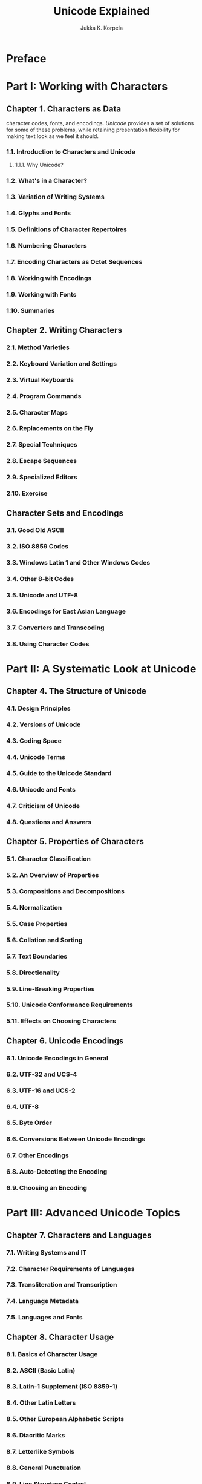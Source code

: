 #+TITLE: Unicode Explained
#+VERSION: 2006, 1st
#+AUTHOR: Jukka K. Korpela
#+STARTUP: entitiespretty

* Preface
* Part I: Working with Characters
** Chapter 1. Characters as Data
   character codes, fonts, and encodings.
   /Unicode/ provides a set of solutions for some of these problems, while
   retaining presentation flexibility for making text look as we feel it should.

*** 1.1. Introduction to Characters and Unicode
**** 1.1.1. Why Unicode?

*** 1.2. What's in a Character?
*** 1.3. Variation of Writing Systems
*** 1.4. Glyphs and Fonts
*** 1.5. Definitions of Character Repertoires
*** 1.6. Numbering Characters
*** 1.7. Encoding Characters as Octet Sequences
*** 1.8. Working with Encodings
*** 1.9. Working with Fonts
*** 1.10. Summaries

** Chapter 2. Writing Characters
*** 2.1. Method Varieties
*** 2.2. Keyboard Variation and Settings
*** 2.3. Virtual Keyboards
*** 2.4. Program Commands
*** 2.5. Character Maps
*** 2.6. Replacements on the Fly
*** 2.7. Special Techniques
*** 2.8. Escape Sequences
*** 2.9. Specialized Editors
*** 2.10. Exercise

** Character Sets and Encodings
*** 3.1. Good Old ASCII
*** 3.2. ISO 8859 Codes
*** 3.3. Windows Latin 1 and Other Windows Codes
*** 3.4. Other 8-bit Codes
*** 3.5. Unicode and UTF-8
*** 3.6. Encodings for East Asian Language
*** 3.7. Converters and Transcoding
*** 3.8. Using Character Codes

* Part II: A Systematic Look at Unicode
** Chapter 4. The Structure of Unicode
*** 4.1. Design Principles
*** 4.2. Versions of Unicode
*** 4.3. Coding Space
*** 4.4. Unicode Terms
*** 4.5. Guide to the Unicode Standard
*** 4.6. Unicode and Fonts
*** 4.7. Criticism of Unicode
*** 4.8. Questions and Answers

** Chapter 5. Properties of Characters
*** 5.1. Character Classification
*** 5.2. An Overview of Properties
*** 5.3. Compositions and Decompositions
*** 5.4. Normalization
*** 5.5. Case Properties
*** 5.6. Collation and Sorting
*** 5.7. Text Boundaries
*** 5.8. Directionality
*** 5.9. Line-Breaking Properties
*** 5.10. Unicode Conformance Requirements
*** 5.11. Effects on Choosing Characters

** Chapter 6. Unicode Encodings
*** 6.1. Unicode Encodings in General
*** 6.2. UTF-32 and UCS-4
*** 6.3. UTF-16 and UCS-2
*** 6.4. UTF-8
*** 6.5. Byte Order
*** 6.6. Conversions Between Unicode Encodings
*** 6.7. Other Encodings
*** 6.8. Auto-Detecting the Encoding
*** 6.9. Choosing an Encoding

* Part III: Advanced Unicode Topics
** Chapter 7. Characters and Languages
*** 7.1. Writing Systems and IT
*** 7.2. Character Requirements of Languages
*** 7.3. Transliteration and Transcription
*** 7.4. Language Metadata
*** 7.5. Languages and Fonts

** Chapter 8. Character Usage
*** 8.1. Basics of Character Usage
*** 8.2. ASCII (Basic Latin)
*** 8.3. Latin-1 Supplement (ISO 8859-1)
*** 8.4. Other Latin Letters
*** 8.5. Other European Alphabetic Scripts
*** 8.6. Diacritic Marks
*** 8.7. Letterlike Symbols
*** 8.8. General Punctuation
*** 8.9. Line Structure Control
*** 8.10. Mathematical and Technical Symbols
*** 8.11. Other Blocks
 
** Chapter 9. The Character Level and Above
*** 9.1. Levels of Text Representation and Processing
*** 9.2. Characters and Markup
*** 9.3. Media Types for Text

** Chapter 10. Characters in Internet Protocols
*** 10.1. Information About Encoding
*** 10.2. Characters in MIME
*** 10.3. Content Negotiation and Multilingual Sites
*** 10.4. Characters in Protocol Headers
*** 10.5. Characters in Domain Names and URLs

** Chapter 11. Characters in Programming
*** 11.1. Characters in Computer Languages
*** 11.2. Character and String Data
*** 11.3. The Preparedness Principle
*** 11.4. Character Input and Output
*** 11.5. Processing Form Data
*** 11.6. Identifiers, Patterns, and Regular Expressions
*** 11.7. International Components for Unicode (ICU)
*** 11.8. Using Locales
